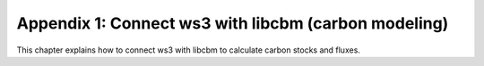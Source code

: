 Appendix 1: Connect ws3 with libcbm (carbon modeling)
===========

This chapter explains how to connect ws3 with libcbm to calculate carbon stocks and fluxes. 